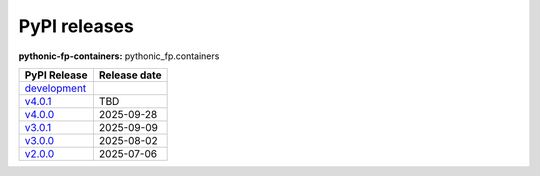 PyPI releases
=============

**pythonic-fp-containers:** pythonic_fp.containers

+----------------------------------------------------------------------------------------------+--------------+
| PyPI Release                                                                                 | Release date |
+==============================================================================================+==============+
| `development <https://grscheller.github.io/pythonic-fp/containers/development/build/html/>`_ |              |
+----------------------------------------------------------------------------------------------+--------------+
| `v4.0.1 <https://grscheller.github.io/pythonic-fp/containers/v4.0.1/build/html/>`_           | TBD          |
+----------------------------------------------------------------------------------------------+--------------+
| `v4.0.0 <https://grscheller.github.io/pythonic-fp/containers/v4.0.0/build/html/>`_           | 2025-09-28   |
+----------------------------------------------------------------------------------------------+--------------+
| `v3.0.1 <https://grscheller.github.io/pythonic-fp/containers/v3.0.1/build/html/>`_           | 2025-09-09   |
+----------------------------------------------------------------------------------------------+--------------+
| `v3.0.0 <https://grscheller.github.io/pythonic-fp/containers/v3.0.0/build/html/>`_           | 2025-08-02   |
+----------------------------------------------------------------------------------------------+--------------+
| `v2.0.0 <https://grscheller.github.io/pythonic-fp/containers/v2.0.0/build/html/>`_           | 2025-07-06   |
+----------------------------------------------------------------------------------------------+--------------+
